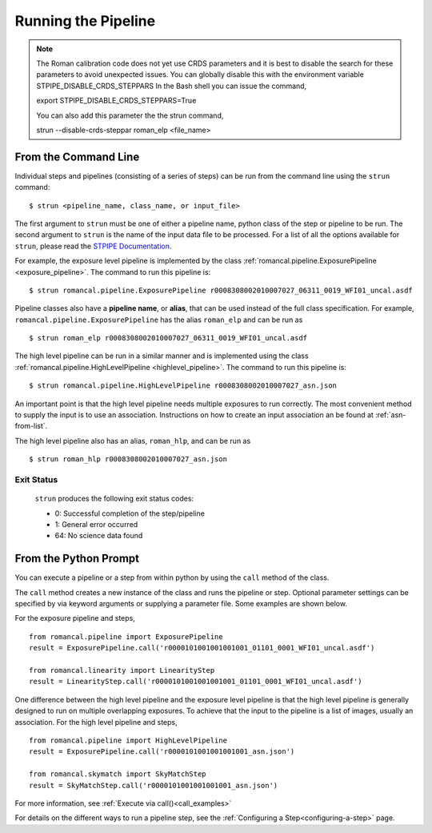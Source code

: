 Running the Pipeline
====================

.. Note::
   The Roman calibration code does not yet use CRDS parameters and it is best to
   disable the search for these parameters to avoid unexpected issues.
   You can globally disable this with the environment variable STPIPE_DISABLE_CRDS_STEPPARS
   In the Bash shell you can issue the command,
   
   export STPIPE_DISABLE_CRDS_STEPPARS=True

   You can also add this parameter the the strun command,

   strun --disable-crds-steppar roman_elp <file_name>
   


From the Command Line
-----------------------------

Individual steps and pipelines (consisting of a series of steps) can be run
from the command line using the ``strun`` command:
::

    $ strun <pipeline_name, class_name, or input_file>

The first argument to ``strun`` must be one of either a pipeline name, python
class of the step or pipeline to be run. The second argument to
``strun`` is the name of the input data file to be processed.
For a list of all the options available for ``strun``, please read the `STPIPE Documentation <https://stpipe.readthedocs.io/en/latest/genindex.html>`_.

For example, the exposure level  pipeline is implemented by the class
:ref:`romancal.pipeline.ExposurePipeline <exposure_pipeline>`. The command to
run this pipeline is:
::

  $ strun romancal.pipeline.ExposurePipeline r0008308002010007027_06311_0019_WFI01_uncal.asdf


Pipeline classes also have a **pipeline name**, or **alias**, that can be used
instead of the full class specification. For example,
``romancal.pipeline.ExposurePipeline`` has the alias ``roman_elp`` and
can be run as
::

 $ strun roman_elp r0008308002010007027_06311_0019_WFI01_uncal.asdf

The high level pipeline can be run in a similar manner and is implemented using the class
:ref:`romancal.pipeline.HighLevelPipeline <highlevel_pipeline>`.
The command to run this pipeline is:
::

  $ strun romancal.pipeline.HighLevelPipeline r0008308002010007027_asn.json

An important point is that the high level pipeline needs multiple exposures to run correctly. The
most convenient method to supply the input is to use an association. Instructions on how to create
an input association an be found at :ref:`asn-from-list`.

The high level pipeline also has an alias, ``roman_hlp``, and can be run as
::

 $ strun roman_hlp r0008308002010007027_asn.json


Exit Status
```````````
 ``strun`` produces the following exit status codes:

 - 0: Successful completion of the step/pipeline
 - 1: General error occurred
 - 64: No science data found

 .. _intro_file_conventions:


From the Python Prompt
------------------------------

You can execute a pipeline or a step from within python by using the
``call`` method of the class.

The ``call`` method creates a new instance of the class and runs the pipeline or
step. Optional parameter settings can be specified by via keyword arguments or
supplying a parameter file. Some examples are shown below.

For the exposure pipeline and steps,

::
   
 from romancal.pipeline import ExposurePipeline
 result = ExposurePipeline.call('r0000101001001001001_01101_0001_WFI01_uncal.asdf')

 from romancal.linearity import LinearityStep
 result = LinearityStep.call('r0000101001001001001_01101_0001_WFI01_uncal.asdf')

One difference between the high level pipeline and the exposure level pipeline is that the
high level pipeline is generally designed to run on multiple overlapping exposures. To achieve
that the input to the pipeline is a list of images, usually an association.
For the high level pipeline and steps,

::
   
 from romancal.pipeline import HighLevelPipeline
 result = ExposurePipeline.call('r0000101001001001001_asn.json')

 from romancal.skymatch import SkyMatchStep
 result = SkyMatchStep.call('r0000101001001001001_asn.json')

 
For more information, see :ref:`Execute via call()<call_examples>`

For details on the different ways to run a pipeline step, see
the :ref:`Configuring a Step<configuring-a-step>` page.



